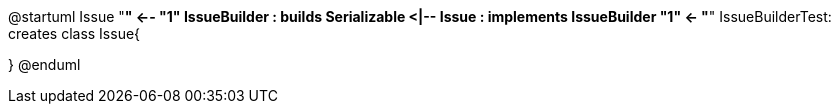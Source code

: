 @startuml
Issue "*" <-- "1" IssueBuilder : builds
Serializable <|-- Issue : implements
IssueBuilder "1" <- "*" IssueBuilderTest: creates
class Issue{

}
@enduml

